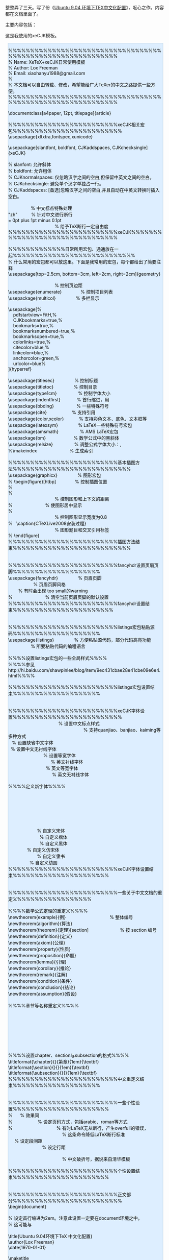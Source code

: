 整整弄了三天。写了份《[[/user_files/cnlox/File/ubuntu_xetex_xecjk.tar.bz2][Ubuntu
9.04 环境下TEX中文化配置]]》，呕心之作。内容都在文档里面了。

主要内容包括：[[/user_files/cnlox/Image/tex/ubuntu_xetex_xecjk.jpg]]

这是我使用的xeCJK模板。

#+BEGIN_HTML
  <div class="hl_result">
#+END_HTML

#+BEGIN_HTML
  <div class="latex"
  style="border: 1px solid rgb(191, 208, 217); margin: 8px; padding: 0px; background: rgb(221, 238, 255) none repeat scroll 0% 0%; color: rgb(0, 0, 0); -moz-background-clip: -moz-initial; -moz-background-origin: -moz-initial; -moz-background-inline-policy: -moz-initial;">
#+END_HTML

%%%%%%%%%%%%%%%%%%%%%%%%%%%%%%%%%%%%%%%%%%%%%%%%%%%%%%%%%%%%\\
% Name: XeTeX+xeCJK日常使用模板\\
% Author: Lox Freeman\\
% Email: xiaohanyu1988@gmail.com\\
%\\
% 本文档可以自由转载、修改，希望能给广大TeXer的中文之路提供一些方便。\\
%%%%%%%%%%%%%%%%%%%%%%%%%%%%%%%%%%%%%%%%%%%%%%%%%%%%%%%%%%%%\\
\\
\documentclass[a4paper, 12pt, titlepage]{article}\\
\\
%%%%%%%%%%%%%%%%%%%%%%%%%xeCJK相关宏包%%%%%%%%%%%%%%%%%%%%%%%%%\\
\usepackage{xltxtra,fontspec,xunicode}\\
\\
\usepackage[slantfont, boldfont, CJKaddspaces, CJKchecksingle]{xeCJK}\\
\CJKsetecglue{\hskip 0.15em plus 0.05em minus 0.05em}\\
% slanfont: 允许斜体\\
% boldfont: 允许粗体\\
% CJKnormalspaces: 仅忽略汉字之间的空白,但保留中英文之间的空白。 \\
% CJKchecksingle: 避免单个汉字单独占一行。\\
% CJKaddspaces:
[备选]忽略汉字之间的空白,并且自动在中英文转换时插入空白。\\
\\
\CJKlanguage{zh-cn}                  % 中文标点特殊处理\\
\XeTeXlinebreaklocale "zh"           % 针对中文进行断行\\
\XeTeXlinebreakskip = 0pt plus 1pt minus 0.1pt\\
                                     % 给予TeX断行一定自由度\\
%%%%%%%%%%%%%%%%%%%%%%%%%xeCJK%%%%%%%%%%%%%%%%%%%%%%%%%%%%%%%%\\
\\
%%%%%%%%%%%%%日常所用宏包、通通放在一起%%%%%%%%%%%%%%%%%%%%%%%%%%%%\\
% 什么常用的宏包都可以放这里。下面是我常用的宏包，每个都给出了简要注释\\
\usepackage[top=2.5cm, bottom=3cm, left=2cm, right=2cm]{geometry}       
                       \\
                                     % 控制页边距\\
\usepackage{enumerate}               % 控制项目列表\\
\usepackage{multicol}                % 多栏显示\\
\\
\usepackage[%\\
    pdfstartview=FitH,%\\
    CJKbookmarks=true,%\\
    bookmarks=true,%\\
    bookmarksnumbered=true,%\\
    bookmarksopen=true,%\\
    colorlinks=true,%\\
    citecolor=blue,%\\
    linkcolor=blue,%\\
    anchorcolor=green,%\\
    urlcolor=blue%\\
]{hyperref}\\
\\
\usepackage{titlesec}                % 控制标题\\
\usepackage{titletoc}                % 控制目录\\
\usepackage{type1cm}                 % 控制字体大小\\
\usepackage{indentfirst}             %
首行缩进，用\noindent取消某段缩进\\
\usepackage{bbding}                  % 一些特殊符号\\
\usepackage{cite}                    % 支持引用\\
\usepackage{color,xcolor}            % 支持彩色文本、底色、文本框等\\
\usepackage{latexsym}                % LaTeX一些特殊符号宏包\\
\usepackage{amsmath}                 % AMS LaTeX宏包\\
\usepackage{bm}                      % 数学公式中的黑斜体\\
\usepackage{relsize}                 % 调整公式字体大小：\mathsmaller,
\mathlarger\\
%\makeindex                          % 生成索引\\
\\
%%%%%%%%%%%%%%%%%%%%%%%%%基本插图方法%%%%%%%%%%%%%%%%%%%%%%%%%%%\\
\usepackage{graphicx}                % 图形宏包\\
% \begin{figure}[htbp]               % 控制插图位置\\
%   \setlength{\abovecaptionskip}{0pt}    \\
%   \setlength{\belowcaptionskip}{10pt}\\
                                     % 控制图形和上下文的距离\\
%   \centering                       % 使图形居中显示\\
%   \includegraphics[width=0.8\textwidth]{CTeXLive2008.jpg}\\
                                     % 控制图形显示宽度为0.8\textwidth\\
%   \caption{CTeXLive2008安装过程} \label{fig:CTeXLive2008}\\
                                     % 图形题目和交叉引用标签\\
% \end{figure}\\
%%%%%%%%%%%%%%%%%%%%%%%%%插图方法结束%%%%%%%%%%%%%%%%%%%%%%%%%%%\\
\\
\\
%%%%%%%%%%%%%%%%%%%%%%%%%fancyhdr设置页眉页脚%%%%%%%%%%%%%%%%%%%%\\
\usepackage{fancyhdr}                % 页眉页脚\\
\pagestyle{fancy}                    % 页眉页脚风格\\
\setlength{\headheight}{15pt}        % 有时会出现\headheight too
small的warning\\
%\fancyhf{}                          % 清空当前页眉页脚的默认设置\\
%%%%%%%%%%%%%%%%%%%%%%%%%fancyhdr设置结束%%%%%%%%%%%%%%%%%%%%%%%\\
\\
\\
%%%%%%%%%%%%%%%%%%%%%%%%%listings宏包粘贴源码%%%%%%%%%%%%%%%%%%%%\\
\usepackage{listings}                %
方便粘贴源代码，部分代码高亮功能\\
\lstloadlanguages{}                  % 所要粘贴代码的编程语言\\
\\
%%%%设置listings宏包的一些全局样式%%%%\\
%%%%参见http://hi.baidu.com/shawpinlee/blog/item/9ec431cbae28e41cbe09e6e4.html%%%%\\
\lstset{\\
numbers=left,                        % 在左边显示行号\\
numberstyle=\tiny,\\
keywordstyle=\color{blue!70},
commentstyle=\color{red!50!green!50!blue!50},\\
                                     % 关键字高亮\\
frame=shadowbox,                     % 给代码加框\\
rulesepcolor=\color{red!20!green!20!blue!20},\\
escapechar=`,                        % 中文逃逸字符\\
xleftmargin=2em,xrightmargin=2em, aboveskip=1em,\\
breaklines,                          %
这条命令可以让LaTeX自动将长的代码行换行排版\\
extendedchars=false                  %
这一条命令可以解决代码跨页时，章节标题，页眉等汉字不显示的问题\\
}\\
%%%%%%%%%%%%%%%%%%%%%%%%%listings宏包设置结束%%%%%%%%%%%%%%%%%%%%\\
\\
\\
%%%%%%%%%%%%%%%%%%%%%%%%%xeCJK字体设置%%%%%%%%%%%%%%%%%%%%%%%%%\\
\punctstyle{kaiming}                                        %
设置中文标点样式\\
                                                            %
支持quanjiao、banjiao、kaiming等多种方式\\
\setCJKmainfont[BoldFont=Adobe Heiti Std]{Adobe Song Std}   %
设置缺省中文字体\\
\setCJKsansfont[BoldFont=Adobe Heiti Std]{Adobe Kaiti Std}  %
设置中文无衬线字体\\
\setCJKmonofont{Adobe Heiti Std}                            %
设置等宽字体\\
\setmainfont{DejaVu Serif}                                  %
英文衬线字体\\
\setmonofont{DejaVu Sans Mono}                              %
英文等宽字体\\
\setsansfont{DejaVu Sans}                                   %
英文无衬线字体\\
\\
%%%%定义新字体%%%%\\
\setCJKfamilyfont{song}{Adobe Song Std}                     \\
\setCJKfamilyfont{kai}{Adobe Kaiti Std}\\
\setCJKfamilyfont{hei}{Adobe Heiti Std}\\
\setCJKfamilyfont{fangsong}{Adobe Fangsong Std}\\
\setCJKfamilyfont{lisu}{LiSu}\\
\setCJKfamilyfont{youyuan}{YouYuan}\\
\\
\newcommand{\song}{\CJKfamily{song}}                       %
自定义宋体\\
\newcommand{\kai}{\CJKfamily{kai}}                         %
自定义楷体\\
\newcommand{\hei}{\CJKfamily{hei}}                         %
自定义黑体\\
\newcommand{\fangsong}{\CJKfamily{fangsong}}               %
自定义仿宋体\\
\newcommand{\lisu}{\CJKfamily{lisu}}                       %
自定义隶书\\
\newcommand{\youyuan}{\CJKfamily{youyuan}}                 %
自定义幼圆\\
%%%%%%%%%%%%%%%%%%%%%%%%%xeCJK字体设置结束%%%%%%%%%%%%%%%%%%%%%%\\
\\
\\
%%%%%%%%%%%%%%%%%%%%%%%%%一些关于中文文档的重定义%%%%%%%%%%%%%%%%%\\
\\
%%%%数学公式定理的重定义%%%%\\
\newtheorem{example}{例}                                   % 整体编号\\
\newtheorem{algorithm}{算法}\\
\newtheorem{theorem}{定理}[section]                         % 按 section
编号\\
\newtheorem{definition}{定义}\\
\newtheorem{axiom}{公理}\\
\newtheorem{property}{性质}\\
\newtheorem{proposition}{命题}\\
\newtheorem{lemma}{引理}\\
\newtheorem{corollary}{推论}\\
\newtheorem{remark}{注解}\\
\newtheorem{condition}{条件}\\
\newtheorem{conclusion}{结论}\\
\newtheorem{assumption}{假设}\\
\\
%%%%章节等名称重定义%%%%\\
\renewcommand{\contentsname}{目录}     \\
\renewcommand{\indexname}{索引}\\
\renewcommand{\listfigurename}{插图目录}\\
\renewcommand{\listtablename}{表格目录}\\
\renewcommand{\figurename}{图}\\
\renewcommand{\tablename}{表}\\
\renewcommand{\appendixname}{附录}\\
\\
%%%%设置chapter、section与subsection的格式%%%%\\
\titleformat{\chapter}{\centering\huge}{第\thechapter{}章}{1em}{\textbf}\\
\titleformat{\section}{\centering\LARGE}{\thesection}{1em}{\textbf}\\
\titleformat{\subsection}{\Large}{\thesubsection}{1em}{\textbf}\\
%%%%%%%%%%%%%%%%%%%%%%%%%中文重定义结束%%%%%%%%%%%%%%%%%%%%\\
\\
\\
%%%%%%%%%%%%%%%%%%%%%%%%%一些个性设置%%%%%%%%%%%%%%%%%%%%%%\\
% \renewcommand{\baselinestretch}{1.3}     % 效果同\linespread{1.3}\\
% \pagenumbering{arabic}                   %
设定页码方式，包括arabic、roman等方式\\
% \sloppy                                  %
有时LaTeX无从断行，产生overfull的错误，\\
                                           % 这条命令降低LaTeX断行标准\\
\setlength{\parskip}{0.5\baselineskip}     % 设定段间距\\
\linespread{1.2}                           % 设定行距\\
\newcommand{\pozhehao}{\kern0.3ex\rule[0.8ex]{2em}{0.1ex}\kern0.3ex}\\
                                           %
中文破折号，据说来自清华模板\\
\\
%%%%%%%%%%%%%%%%%%%%%%%%%个性设置结束%%%%%%%%%%%%%%%%%%%%%%\\
\\
\\
%%%%%%%%%%%%%%%%%%%%%%%%%正文部分%%%%%%%%%%%%%%%%%%%%%%%%%\\
\begin{document}\\
\setlength{\parindent}{2em}                   \\
% 设定首行缩进为2em。注意此设置一定要在document环境之中。\\
% 这可能与\setlength作用范围相关\\
\\
\title{Ubuntu 9.04环境下\TeX 中文化配置}\\
\author{Lox Freeman}\\
\date{\today}\\
\\
\maketitle\\
\\
\tableofcontents\\
\\
\newpage\\
\\
\end{document}\\
%%%%%%%%%%%%%%%%%%%%%%%%%正文部分结束%%%%%%%%%%%%%%%%%%%%%% 

#+BEGIN_HTML
  </div>
#+END_HTML

#+BEGIN_HTML
  </div>
#+END_HTML
